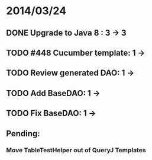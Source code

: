 * 2014/03/24
** DONE Upgrade to Java 8 : 3 -> 3
** TODO #448 Cucumber template: 1 -> 
** TODO Review generated DAO: 1 ->
** TODO Add BaseDAO: 1 ->
** TODO Fix BaseDAO: 1 ->

** Pending:
*** Move TableTestHelper out of QueryJ Templates

